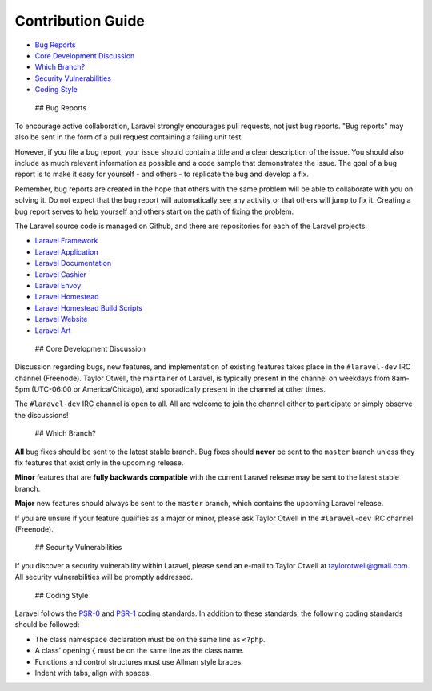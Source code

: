 Contribution Guide
==================

-  `Bug Reports <#bug-reports>`__
-  `Core Development Discussion <#core-development-discussion>`__
-  `Which Branch? <#which-branch>`__
-  `Security Vulnerabilities <#security-vulnerabilities>`__
-  `Coding Style <#coding-style>`__

 ## Bug Reports

To encourage active collaboration, Laravel strongly encourages pull
requests, not just bug reports. "Bug reports" may also be sent in the
form of a pull request containing a failing unit test.

However, if you file a bug report, your issue should contain a title and
a clear description of the issue. You should also include as much
relevant information as possible and a code sample that demonstrates the
issue. The goal of a bug report is to make it easy for yourself - and
others - to replicate the bug and develop a fix.

Remember, bug reports are created in the hope that others with the same
problem will be able to collaborate with you on solving it. Do not
expect that the bug report will automatically see any activity or that
others will jump to fix it. Creating a bug report serves to help
yourself and others start on the path of fixing the problem.

The Laravel source code is managed on Github, and there are repositories
for each of the Laravel projects:

-  `Laravel Framework <https://github.com/laravel/framework>`__
-  `Laravel Application <https://github.com/laravel/laravel>`__
-  `Laravel Documentation <https://github.com/laravel/docs>`__
-  `Laravel Cashier <https://github.com/laravel/cashier>`__
-  `Laravel Envoy <https://github.com/laravel/envoy>`__
-  `Laravel Homestead <https://github.com/laravel/homestead>`__
-  `Laravel Homestead Build
   Scripts <https://github.com/laravel/settler>`__
-  `Laravel Website <https://github.com/laravel/laravel.com>`__
-  `Laravel Art <https://github.com/laravel/art>`__

 ## Core Development Discussion

Discussion regarding bugs, new features, and implementation of existing
features takes place in the ``#laravel-dev`` IRC channel (Freenode).
Taylor Otwell, the maintainer of Laravel, is typically present in the
channel on weekdays from 8am-5pm (UTC-06:00 or America/Chicago), and
sporadically present in the channel at other times.

The ``#laravel-dev`` IRC channel is open to all. All are welcome to join
the channel either to participate or simply observe the discussions!

 ## Which Branch?

**All** bug fixes should be sent to the latest stable branch. Bug fixes
should **never** be sent to the ``master`` branch unless they fix
features that exist only in the upcoming release.

**Minor** features that are **fully backwards compatible** with the
current Laravel release may be sent to the latest stable branch.

**Major** new features should always be sent to the ``master`` branch,
which contains the upcoming Laravel release.

If you are unsure if your feature qualifies as a major or minor, please
ask Taylor Otwell in the ``#laravel-dev`` IRC channel (Freenode).

 ## Security Vulnerabilities

If you discover a security vulnerability within Laravel, please send an
e-mail to Taylor Otwell at taylorotwell@gmail.com. All security
vulnerabilities will be promptly addressed.

 ## Coding Style

Laravel follows the
`PSR-0 <https://github.com/php-fig/fig-standards/blob/master/accepted/PSR-0.md>`__
and
`PSR-1 <https://github.com/php-fig/fig-standards/blob/master/accepted/PSR-1-basic-coding-standard.md>`__
coding standards. In addition to these standards, the following coding
standards should be followed:

-  The class namespace declaration must be on the same line as
   ``<?php``.
-  A class' opening ``{`` must be on the same line as the class name.
-  Functions and control structures must use Allman style braces.
-  Indent with tabs, align with spaces.

